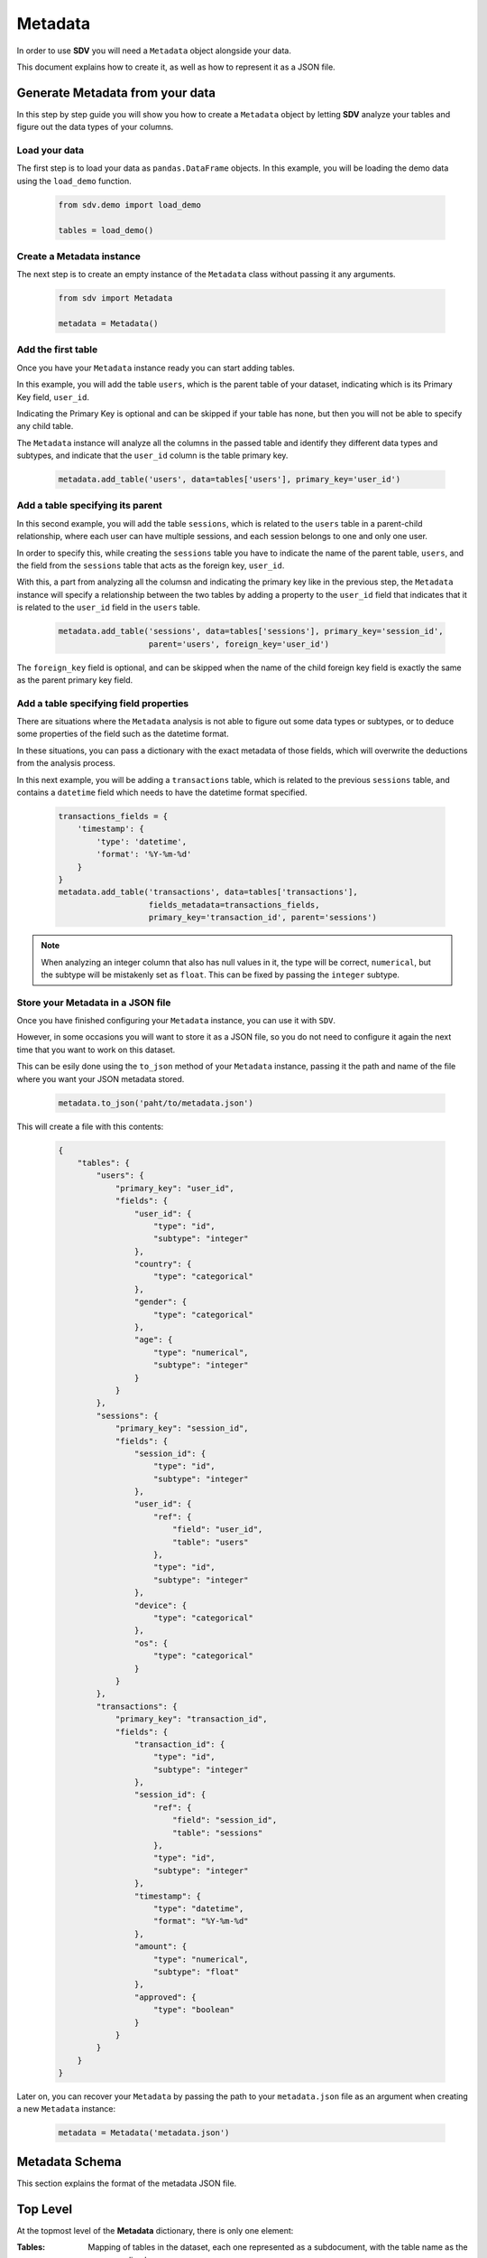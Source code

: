 Metadata
========

In order to use **SDV** you will need a ``Metadata`` object alongside your data.

This document explains how to create it, as well as how to represent it as a JSON file.

Generate Metadata from your data
--------------------------------

In this step by step guide you will show you how to create a ``Metadata`` object
by letting **SDV** analyze your tables and figure out the data types of your columns.

Load your data
**************

The first step is to load your data as ``pandas.DataFrame`` objects.
In this example, you will be loading the demo data using the ``load_demo`` function.

   .. code-block:: python

      from sdv.demo import load_demo

      tables = load_demo()

Create a Metadata instance
**************************

The next step is to create an empty instance of the ``Metadata`` class without
passing it any arguments.

   .. code-block:: python

      from sdv import Metadata

      metadata = Metadata()

Add the first table
*******************

Once you have your ``Metadata`` instance ready you can start adding tables.

In this example, you will add the table ``users``, which is the parent table of your
dataset, indicating which is its Primary Key field, ``user_id``.

Indicating the Primary Key is optional and can be skipped if your table has none, but
then you will not be able to specify any child table.

The ``Metadata`` instance will analyze all the columns in the passed table and identify
they different data types and subtypes, and indicate that the ``user_id`` column is
the table primary key.

   .. code-block:: python

      metadata.add_table('users', data=tables['users'], primary_key='user_id')

Add a table specifying its parent
*********************************

In this second example, you will add the table ``sessions``, which is related to the
``users`` table in a parent-child relationship, where each user can have multiple
sessions, and each session belongs to one and only one user.

In order to specify this, while creating the ``sessions`` table you have to indicate the
name of the parent table, ``users``, and the field from the ``sessions`` table that
acts as the foreign key, ``user_id``.

With this, a part from analyzing all the columsn and indicating the primary key like in
the previous step, the ``Metadata`` instance will specify a relationship between the
two tables by adding a property to the ``user_id`` field that indicates that it is related
to the ``user_id`` field in the ``users`` table.

   .. code-block:: python

      metadata.add_table('sessions', data=tables['sessions'], primary_key='session_id',
                         parent='users', foreign_key='user_id')

The ``foreign_key`` field is optional, and can be skipped when the name of the child foreign
key field is exactly the same as the parent primary key field.

Add a table specifying field properties
***************************************

There are situations where the ``Metadata`` analysis is not able to figure out
some data types or subtypes, or to deduce some properties of the field such as the
datetime format.

In these situations, you can pass a dictionary with the exact metadata of those fields,
which will overwrite the deductions from the analysis process.

In this next example, you will be adding a ``transactions`` table, which is related to
the previous ``sessions`` table, and contains a ``datetime`` field which needs to have
the datetime format specified.

   .. code-block:: python

       transactions_fields = {
           'timestamp': {
               'type': 'datetime',
               'format': '%Y-%m-%d'
           }
       }
       metadata.add_table('transactions', data=tables['transactions'],
                          fields_metadata=transactions_fields,
                          primary_key='transaction_id', parent='sessions')

.. note:: When analyzing an integer column that also has null values in it, the type will
          be correct, ``numerical``, but the subtype will be mistakenly set as ``float``.
          This can be fixed by passing the ``integer`` subtype.


Store your Metadata in a JSON file
*********************************

Once you have finished configuring your ``Metadata`` instance, you can use it with ``SDV``.

However, in some occasions you will want to store it as a JSON file, so you do not need to
configure it again the next time that you want to work on this dataset.

This can be esily done using the ``to_json`` method of your ``Metadata`` instance, passing
it the path and name of the file where you want your JSON metadata stored.

   .. code-block:: python

      metadata.to_json('paht/to/metadata.json')

This will create a file with this contents:

   .. code-block:: json

      {
          "tables": {
              "users": {
                  "primary_key": "user_id",
                  "fields": {
                      "user_id": {
                          "type": "id",
                          "subtype": "integer"
                      },
                      "country": {
                          "type": "categorical"
                      },
                      "gender": {
                          "type": "categorical"
                      },
                      "age": {
                          "type": "numerical",
                          "subtype": "integer"
                      }
                  }
              },
              "sessions": {
                  "primary_key": "session_id",
                  "fields": {
                      "session_id": {
                          "type": "id",
                          "subtype": "integer"
                      },
                      "user_id": {
                          "ref": {
                              "field": "user_id",
                              "table": "users"
                          },
                          "type": "id",
                          "subtype": "integer"
                      },
                      "device": {
                          "type": "categorical"
                      },
                      "os": {
                          "type": "categorical"
                      }
                  }
              },
              "transactions": {
                  "primary_key": "transaction_id",
                  "fields": {
                      "transaction_id": {
                          "type": "id",
                          "subtype": "integer"
                      },
                      "session_id": {
                          "ref": {
                              "field": "session_id",
                              "table": "sessions"
                          },
                          "type": "id",
                          "subtype": "integer"
                      },
                      "timestamp": {
                          "type": "datetime",
                          "format": "%Y-%m-%d"
                      },
                      "amount": {
                          "type": "numerical",
                          "subtype": "float"
                      },
                      "approved": {
                          "type": "boolean"
                      }
                  }
              }
          }
      }

Later on, you can recover your ``Metadata`` by passing the path to your ``metadata.json`` file
as an argument when creating a new ``Metadata`` instance:

   .. code-block:: python

      metadata = Metadata('metadata.json')


Metadata Schema
---------------

This section explains the format of the metadata JSON file.

Top Level
---------

At the topmost level of the **Metadata** dictionary, there is only one element:

:Tables:
    Mapping of tables in the dataset, each one represented as a subdocument, with
    the table name as the corresponding key.

Table
-----

A node ``table`` should be made for each table in your dataset. It contains the configuration on
how to handle this table. It has the following elements:

.. code-block:: python

    "tables": {
        "users": {
            "fields": {...},
            "path": "users.csv",
            "primary_key": "user_id"
        },
        ...
    }

:Fields:
    Mapping of fields in the table.

:Name:
    Name of the table.

:Path:
    Relative path to the ``.csv`` file from the data root folder. This can be skipped if the
    data is being passed as ``pandas.DataFrames``.

:Primary_key:
    Name of the field that act as a primary key of the table.

:Use:
    Optional. If set to false, skip this table when modeling and sampling the dataset.


Field details
-------------

Each field within a table needs to have its type specified,
Additionally, some field types need additional details, such as the subtype or
other properties.

The available types and subtypes are in this table:

+---------------+---------------+-----------------------+
| Type          | Subtype       | Additional Properties |
+===============+===============+=======================+
| numerical     | integer       | integer               |
+---------------+---------------+-----------------------+
| numerical     | float         | float                 |
+---------------+---------------+-----------------------+
| datetime      |               | format                |
+---------------+---------------+-----------------------+
| categorical   |               | pii, pii_category     |
+---------------+---------------+-----------------------+
| boolean       |               |                       |
+---------------+---------------+-----------------------+
| id            | integer       | ref                   |
+---------------+---------------+-----------------------+
| id            | string        | ref, regex            |
+---------------+---------------+-----------------------+

.. code-block:: python

    "tables": {
        "users": {
            "fields": {
                "country": {
                    "type": "categorical"
                },
                ...
            },
            ...
        },
        ...
    }

:Type:
    The type of the field.

Datetime fields
***************

For  ``datetime`` types, a ``format`` key should be included containing the date format using
`strftime`_ format.

.. code-block:: python

    "tables": {
        "transactions": {
            "fields": {
                "timestamp": {
                    "type": "datetime",
                    "format": "%Y-%m-%d"
                },
                ...
            },
            ...
        },
        ...
    }


Categorical fields (Data anonymization)
****************************************

For ``categorical`` types, there is an option to anonymize data labeled as Personally Identifiable
Information, ``pii``, but keeping its statistical properties. To anonymize a field, you should use
the following keys.

.. code-block:: python

    "tables": {
        "users": {
            "fields": {
                "social_security_number": {
                    "type": "categorical",
                    "pii": True,
                    "pii_category": "ssn"
                },
                ...
            },
            ...
        },
        ...
    }

The most common supported values of ``pii_category`` are in the following table,
but any value supported by faker can be used:

+---------------------------+
| name                      |
+---------------------------+
| first_name                |
+---------------------------+
| last_name                 |
+---------------------------+
| phone_number              |
+---------------------------+
| ssn                       |
+---------------------------+
| credit_card_number        |
+---------------------------+
| credit_card_security_code |
+---------------------------+

For a full list of available categories please check the `Faker documentation site`_

.. note:: Sometime ``Faker`` categories admit a `type`, which can be passed as an additional
          argument. If that is the case, you set a ``list`` containing both the category and
          the type instead of only the string: ``'pii_category': ['credict_card_number', 'visa']``

Primary key fields
******************

If a field is specified as a ``primary_key`` of the table, then the field must be of type ``id``:

.. code-block:: python

    "tables": {
        "users": {
            "fields": {
                "user_id": {
                    "name": "user_id"
                },
                ...
            },
            ...
        },
        ...
    }

If the subtype of the primary key is integer, an optional regular expression can be passed to
generate keys that match it:

.. code-block:: python

    "tables": {
        "users": {
            "fields": {
                "user_id": {
                    "name": "user_id",
                    "type": "id",
                    "subtype": "string",
                    "regex": "[a-zA-Z]{10}"
                },
                ...
            },
            ...
        },
        ...
    }


Foreign key fields
******************

If a field is a foreign key to another table, then it has to also be of type ``id``, and
define define a relationship using the ``ref`` field:

.. code-block:: python

    "tables": {
        "sessions": {
            "fields": {
                "user_id": {
                    "type": "id"
                    "ref": {
                        "field": "user_id",
                        "table": "users"
                    },
                },
                ...
            },
            ...
        },
        ...
    }]

:table: Parent table name.
:field: Parent table field name.


.. _strftime: https://docs.python.org/3/library/datetime.html#strftime-and-strptime-behavior
.. _Faker documentation site: https://faker.readthedocs.io/en/master/providers.html
